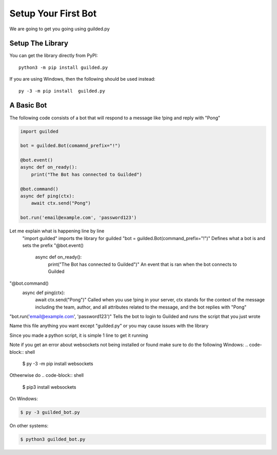 .. _basebot:


Setup Your First Bot
============

We are going to get you going using guilded.py 

Setup The Library
---------------
You can get the library directly from PyPI: ::

    python3 -m pip install guilded.py

If you are using Windows, then the following should be used instead: ::

    py -3 -m pip install  guilded.py

A Basic Bot
---------------

The following code consists of a bot that will respond to a message like !ping and reply with "Pong"

.. code-block:: python3

    import guilded

    bot = guilded.Bot(comamnd_prefix="!")

    @bot.event()
    async def on_ready():
        print("The Bot has connected to Guilded")
        
    @bot.command()
    async def ping(ctx):
        await ctx.send("Pong")

    bot.run('email@example.com', 'password123')
    
    
    
Let me explain what is happening line by line
 "import guilded" imports the library for guilded
 "bot = guilded.Bot(command_prefix="!")" Defines what a bot is and sets the prefix
 "@bot.event()
  async def on_ready():
    print("The Bot has connected to Guilded")" An event that is ran when the bot connects to Guilded
"@bot.command()
 async def ping(ctx):
    await ctx.send("Pong")" Called when you use !ping in your server, ctx stands for the context of the message including the team, author, and all attributes related to the message, and the bot replies with "Pong"
"bot.run('email@example.com', 'password123')" Tells the bot to login to Guilded and runs the script that you just wrote

Name this file anything you want except "guilded.py" or you may cause issues with the library

Since you made a python script, it is simple 1 line to get it running

Note if you get an error about websockets not being installed or found make sure to do the following
Windows:
.. code-block:: shell

    $ py -3 -m pip install websockets

Otheerwise do 
.. code-block:: shell

    $ pip3 install websockets

On Windows:

.. code-block:: shell

    $ py -3 guilded_bot.py

On other systems:

.. code-block:: shell

    $ python3 guilded_bot.py
